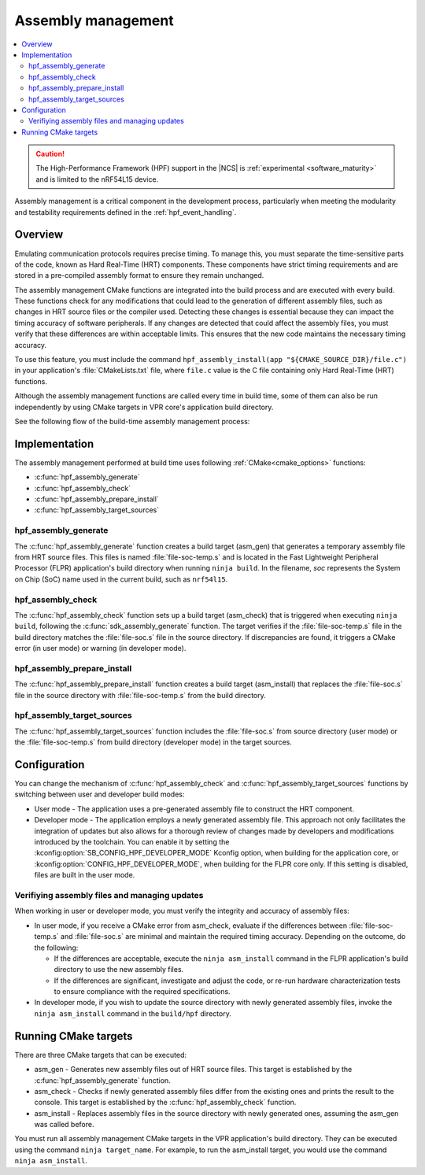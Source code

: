 .. _hpf_assembly_management:

Assembly management
###################

.. contents::
   :local:
   :depth: 2

.. caution::

   The High-Performance Framework (HPF) support in the |NCS| is :ref:`experimental <software_maturity>` and is limited to the nRF54L15 device.

Assembly management is a critical component in the development process, particularly when meeting the modularity and testability requirements defined in the :ref:`hpf_event_handling`.

Overview
********

Emulating communication protocols requires precise timing.
To manage this, you must separate the time-sensitive parts of the code, known as Hard Real-Time (HRT) components.
These components have strict timing requirements and are stored in a pre-compiled assembly format to ensure they remain unchanged.

The assembly management CMake functions are integrated into the build process and are executed with every build.
These functions check for any modifications that could lead to the generation of different assembly files, such as changes in HRT source files or the compiler used.
Detecting these changes is essential because they can impact the timing accuracy of software peripherals.
If any changes are detected that could affect the assembly files, you must verify that these differences are within acceptable limits.
This ensures that the new code maintains the necessary timing accuracy.

To use this feature, you must include the command ``hpf_assembly_install(app "${CMAKE_SOURCE_DIR}/file.c")`` in your application's :file:`CMakeLists.txt` file, where ``file.c`` value is the C file containing only Hard Real-Time (HRT) functions.

Although the assembly management functions are called every time in build time, some of them can also be run independently by using CMake targets in VPR core's application build directory.

See the following flow of the build-time assembly management process:

.. image:: images/hpf_assembly_build_time_management_process.svg
  :alt: HPF assembly management process

.. _hpf_assembly_management_cmake:

Implementation
**************

The assembly management performed at build time uses following :ref:`CMake<cmake_options>` functions:

* :c:func:`hpf_assembly_generate`
* :c:func:`hpf_assembly_check`
* :c:func:`hpf_assembly_prepare_install`
* :c:func:`hpf_assembly_target_sources`

hpf_assembly_generate
=====================

The :c:func:`hpf_assembly_generate` function creates a build target (asm_gen) that generates a temporary assembly file from HRT source files.
This files is named :file:`file-soc-temp.s` and is located in the Fast Lightweight Peripheral Processor (FLPR) application's build directory when running ``ninja build``.
In the filename, *soc* represents the System on Chip (SoC) name used in the current build, such as ``nrf54l15``.

hpf_assembly_check
==================

The :c:func:`hpf_assembly_check` function sets up a build target (asm_check) that is triggered when executing ``ninja build``, following the :c:func:`sdk_assembly_generate` function.
The target verifies if the :file:`file-soc-temp.s` file in the build directory matches the :file:`file-soc.s` file in the source directory.
If discrepancies are found, it triggers a CMake error (in user mode) or warning (in developer mode).

hpf_assembly_prepare_install
============================

The :c:func:`hpf_assembly_prepare_install` function creates a build target (asm_install) that replaces the :file:`file-soc.s` file in the source directory with :file:`file-soc-temp.s` from the build directory.

hpf_assembly_target_sources
===========================

The :c:func:`hpf_assembly_target_sources` function includes the :file:`file-soc.s` from source directory (user mode) or the :file:`file-soc-temp.s` from build directory (developer mode) in the target sources.

Configuration
*************

You can change the mechanism of :c:func:`hpf_assembly_check` and :c:func:`hpf_assembly_target_sources` functions by switching between user and developer build modes:

* User mode - The application uses a pre-generated assembly file to construct the HRT component.
* Developer mode -  The application employs a newly generated assembly file.
  This approach not only facilitates the integration of updates but also allows for a thorough review of changes made by developers and modifications introduced by the toolchain.
  You can enable it by setting the :kconfig:option:`SB_CONFIG_HPF_DEVELOPER_MODE` Kconfig option, when building for the application core, or :kconfig:option:`CONFIG_HPF_DEVELOPER_MODE`, when building for the FLPR core only.
  If this setting is disabled, files are built in the user mode.

Verifiying assembly files and managing updates
==============================================

When working in user or developer mode, you must verify the integrity and accuracy of assembly files:

* In user mode, if you receive a CMake error from asm_check, evaluate if the differences between :file:`file-soc-temp.s` and :file:`file-soc.s` are minimal and maintain the required timing accuracy.
  Depending on the outcome, do the following:

  * If the differences are acceptable, execute the ``ninja asm_install`` command in the FLPR application's build directory to use the new assembly files.
  * If the differences are significant, investigate and adjust the code, or re-run hardware characterization tests to ensure compliance with the required specifications.

* In developer mode, if you wish to update the source directory with newly generated assembly files, invoke the ``ninja asm_install`` command in the ``build/hpf`` directory.

Running CMake targets
*********************

There are three CMake targets that can be executed:

* asm_gen - Generates new assembly files out of HRT source files.
  This target is established by the :c:func:`hpf_assembly_generate` function.
* asm_check - Checks if newly generated assembly files differ from the existing ones and prints the result to the console.
  This target is established by the :c:func:`hpf_assembly_check` function.
* asm_install - Replaces assembly files in the source directory with newly generated ones, assuming the asm_gen was called before.

You must run all assembly management CMake targets in the VPR application's build directory. They can be executed using the command ``ninja target_name``.
For example, to run the asm_install target, you would use the command ``ninja asm_install``.
